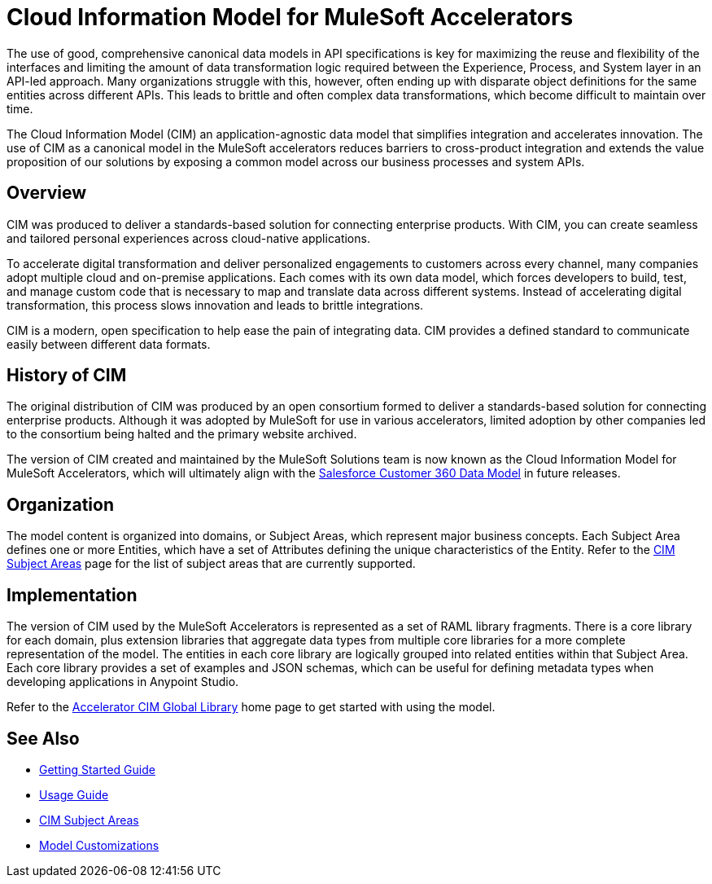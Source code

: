 = Cloud Information Model for MuleSoft Accelerators

The use of good, comprehensive canonical data models in API specifications is key for maximizing the reuse and flexibility of the interfaces and limiting the amount of data transformation logic required between the Experience, Process, and System layer in an API-led approach. Many organizations struggle with this, however, often ending up with disparate object definitions for the same entities across different APIs. This leads to brittle and often complex data transformations, which become difficult to maintain over time.

The Cloud Information Model (CIM) an application-agnostic data model that simplifies integration and accelerates innovation. The use of CIM as a canonical model in the MuleSoft accelerators reduces barriers to cross-product integration and extends the value proposition of our solutions by exposing a common model across our business processes and system APIs.

== Overview

CIM was produced to deliver a standards-based solution for connecting enterprise products. With CIM, you can create seamless and tailored personal experiences across cloud-native applications.

To accelerate digital transformation and deliver personalized engagements to customers across every channel, many companies adopt multiple cloud and on-premise applications. Each comes with its own data model, which forces developers to build, test, and manage custom code that is necessary to map and translate data across different systems. Instead of accelerating digital transformation, this process slows innovation and leads to brittle integrations.

CIM is a modern, open specification to help ease the pain of integrating data. CIM provides a defined standard to communicate easily between different data formats.

== History of CIM

The original distribution of CIM was produced by an open consortium formed to deliver a standards-based solution for connecting enterprise products. Although it was adopted by MuleSoft for use in various accelerators, limited adoption by other companies led to the consortium being halted and the primary website archived. 

The version of CIM created and maintained by the MuleSoft Solutions team is now known as the Cloud Information Model for MuleSoft Accelerators, which will ultimately align with the https://help.salesforce.com/s/articleView?id=sf.c360_a_c360datamodel.htm&type=5[Salesforce Customer 360 Data Model] in future releases.

== Organization

The model content is organized into domains, or Subject Areas, which represent major business concepts. Each Subject Area defines one or more Entities, which have a set of Attributes defining the unique characteristics of the Entity. Refer to the xref:cim-subject-areas.adoc[CIM Subject Areas] page for the list of subject areas that are currently supported.

== Implementation

The version of CIM used by the MuleSoft Accelerators is represented as a set of RAML library fragments. There is a core library for each domain, plus extension libraries that aggregate data types from multiple core libraries for a more complete representation of the model. The entities in each core library are logically grouped into related entities within that Subject Area. Each core library provides a set of examples and JSON schemas, which can be useful for defining metadata types when developing applications in Anypoint Studio.

Refer to the https://anypoint.mulesoft.com/exchange/org.mule.examples/accelerator-cim-global-library[Accelerator CIM Global Library^] home page to get started with using the model.

== See Also

* xref:getting-started.adoc[Getting Started Guide]
* xref:cim-usage-guide.adoc[Usage Guide]
* xref:cim-subject-areas.adoc[CIM Subject Areas]
* xref:cim-customizations.adoc[Model Customizations]
